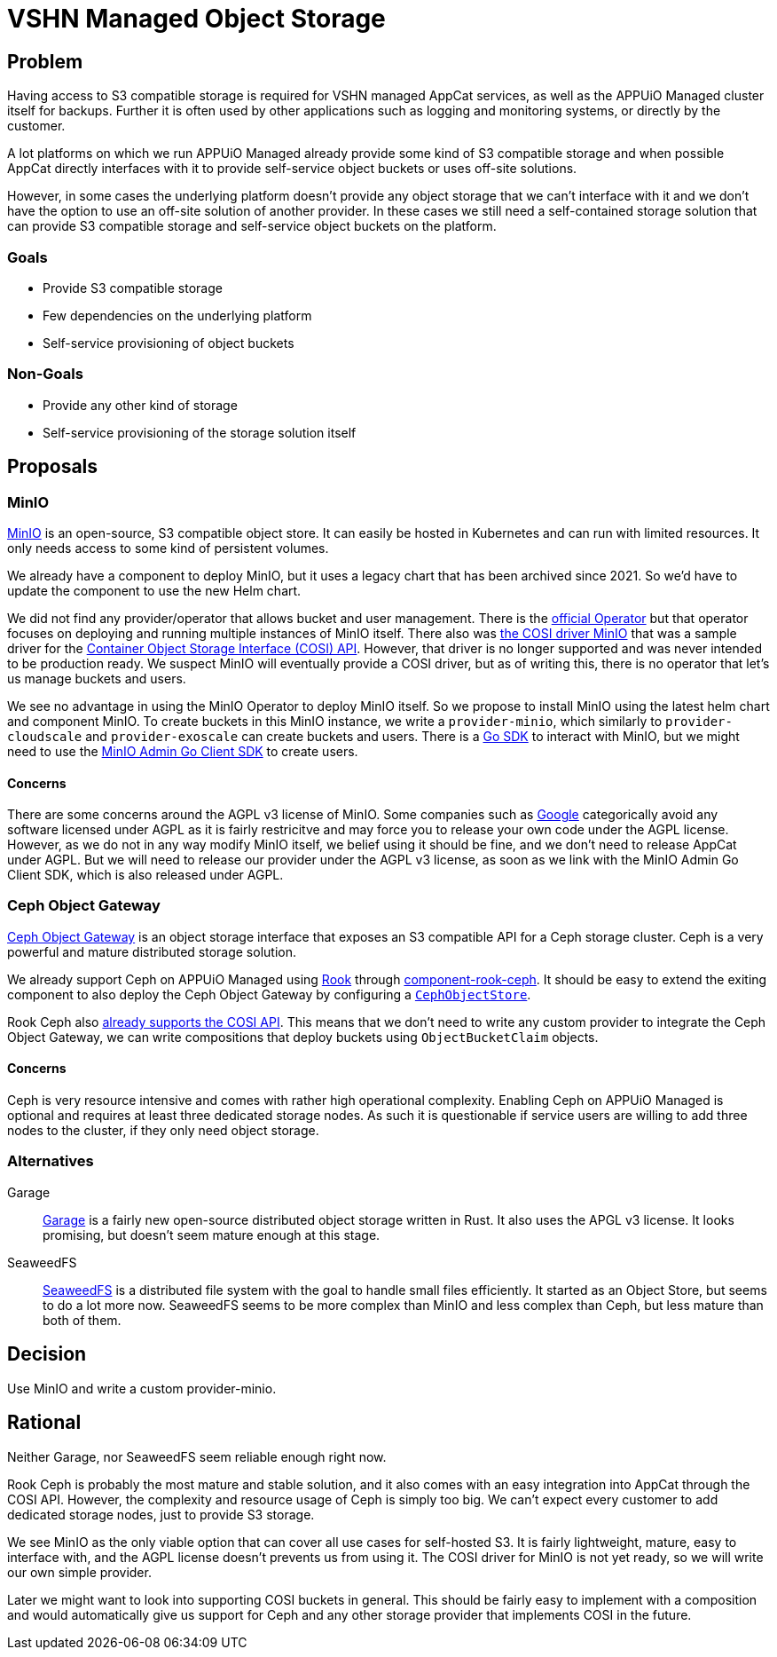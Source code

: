 = VSHN Managed Object Storage

== Problem

Having access to S3 compatible storage is required for VSHN managed AppCat services, as well as the APPUiO Managed cluster itself for backups.
Further it is often used by other applications such as logging and monitoring systems, or directly by the customer.

A lot platforms on which we run APPUiO Managed already provide some kind of S3 compatible storage and when possible AppCat directly interfaces with it to provide self-service object buckets or uses off-site solutions.

However, in some cases the underlying platform doesn't provide any object storage that we can't interface with it and we don't have the option to use an off-site solution of another provider.
In these cases we still need a self-contained storage solution that can provide S3 compatible storage and self-service object buckets on the platform.

=== Goals

* Provide S3 compatible storage
* Few dependencies on the underlying platform
* Self-service provisioning of object buckets

=== Non-Goals

* Provide any other kind of storage
* Self-service provisioning of the storage solution itself

== Proposals

=== MinIO

https://min.io/[MinIO] is an open-source, S3 compatible object store.
It can easily be hosted in Kubernetes and can run with limited resources.
It only needs access to some kind of persistent volumes.

We already have a component to deploy MinIO, but it uses a legacy chart that has been archived since 2021.
So we'd have to update the component to use the new Helm chart.

We did not find any provider/operator that allows bucket and user management.
There is the https://github.com/minio/operator[official Operator] but that operator focuses on deploying and running multiple instances of MinIO itself.
There also was https://github.com/kubernetes-retired/cosi-driver-minio[the COSI driver MinIO] that was a sample driver for the https://container-object-storage-interface.github.io/[Container Object Storage Interface (COSI) API].
However, that driver is no longer supported and was never intended to be production ready.
We suspect MinIO will eventually provide a COSI driver, but as of writing this, there is no operator that let's us manage buckets and users.

We see no advantage in using the MinIO Operator to deploy MinIO itself.
So we propose to install MinIO using the latest helm chart and component MinIO.
To create buckets in this MinIO instance, we write a `provider-minio`, which similarly to `provider-cloudscale` and `provider-exoscale` can create buckets and users.
There is a https://github.com/minio/minio-go[Go SDK] to interact with MinIO, but we might need to use the https://github.com/minio/madmin-go[MinIO Admin Go Client SDK] to create users.


==== Concerns
There are some concerns around the AGPL v3 license of MinIO.
Some companies such as https://opensource.google/documentation/reference/using/agpl-policy[Google] categorically avoid any software licensed under AGPL as it is fairly restricitve and may force you to release your own code under the AGPL license.
However, as we do not in any way modify MinIO itself, we belief using it should be fine, and we don't need to release AppCat under AGPL.
But we will need to release our provider under the AGPL v3 license, as soon as we link with the MinIO Admin Go Client SDK, which is also released under AGPL.


=== Ceph Object Gateway

https://docs.ceph.com/en/quincy/radosgw/[Ceph Object Gateway] is an object storage interface that exposes an S3 compatible API for a Ceph storage cluster.
Ceph is a very powerful and mature distributed storage solution.

We already support Ceph on APPUiO Managed using https://rook.io/[Rook] through https://github.com/projectsyn/component-rook-ceph[component-rook-ceph].
It should be easy to extend the exiting component to also deploy the Ceph Object Gateway by configuring a https://rook.io/docs/rook/v1.11/Storage-Configuration/Object-Storage-RGW/object-storage/[`CephObjectStore`].

Rook Ceph also https://rook.io/docs/rook/v1.11/Storage-Configuration/Object-Storage-RGW/object-storage/#create-a-bucket[already supports the COSI API].
This means that we don't need to write any custom provider to integrate the Ceph Object Gateway, we can write compositions that deploy buckets using `ObjectBucketClaim` objects.

==== Concerns

Ceph is very resource intensive and comes with rather high operational complexity.
Enabling Ceph on APPUiO Managed is optional and requires at least three dedicated storage nodes.
As such it is questionable if service users are willing to add three nodes to the cluster, if they only need object storage.


=== Alternatives

Garage::
https://garagehq.deuxfleurs.fr/[Garage] is a fairly new open-source distributed object storage written in Rust.
It also uses the APGL v3 license.
It looks promising, but doesn't seem mature enough at this stage.

SeaweedFS::
https://github.com/seaweedfs/seaweedfs[SeaweedFS] is a distributed file system with the goal to handle small files efficiently.
It started as an Object Store, but seems to do a lot more now.
SeaweedFS seems to be more complex than MinIO and less complex than Ceph, but less mature than both of them.

== Decision

Use MinIO and write a custom provider-minio.

== Rational

Neither Garage, nor SeaweedFS seem reliable enough right now.

Rook Ceph is probably the most mature and stable solution, and it also comes with an easy integration into AppCat through the COSI API.
However, the complexity and resource usage of Ceph is simply too big.
We can't expect every customer to add dedicated storage nodes, just to provide S3 storage.

We see MinIO as the only viable option that can cover all use cases for self-hosted S3.
It is fairly lightweight, mature, easy to interface with, and the AGPL license doesn't prevents us from using it.
The COSI driver for MinIO is not yet ready, so we will write our own simple provider.

Later we might want to look into supporting COSI buckets in general.
This should be fairly easy to implement with a composition and would automatically give us support for Ceph and any other storage provider that implements COSI in the future.
